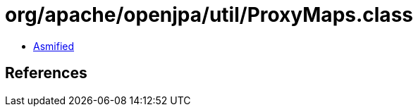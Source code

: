 = org/apache/openjpa/util/ProxyMaps.class

 - link:ProxyMaps-asmified.java[Asmified]

== References

